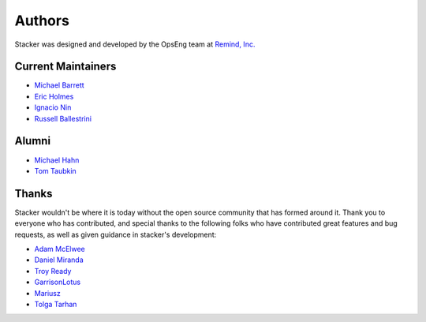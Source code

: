 Authors
=======

Stacker was designed and developed by the OpsEng team at `Remind, Inc.`_

Current Maintainers
-------------------

- `Michael Barrett`_
- `Eric Holmes`_
- `Ignacio Nin`_
- `Russell Ballestrini`_

Alumni
------

- `Michael Hahn`_
- `Tom Taubkin`_

Thanks
------

Stacker wouldn't be where it is today without the open source community that
has formed around it. Thank you to everyone who has contributed, and special
thanks to the following folks who have contributed great features and bug
requests, as well as given guidance in stacker's development:

- `Adam McElwee`_
- `Daniel Miranda`_
- `Troy Ready`_
- `GarrisonLotus`_
- `Mariusz`_
- `Tolga Tarhan`_

.. _`Remind, Inc.`: https://www.remind.com/

.. _`Michael Barrett`: https://github.com/phobologic
.. _`Eric Holmes`: https://github.com/ejholmes
.. _`Ignacio Nin`: https://github.com/Lowercases
.. _`Russell Ballestrini`: https://github.com/russellballestrini

.. _`Michael Hahn`: https://github.com/mhahn
.. _`Tom Taubkin`: https://github.com/ttaub

.. _`Adam McElwee`: https://github.com/acmcelwee
.. _`Daniel Miranda`: https://github.com/danielkza
.. _`Troy Ready`: https://github.com/troyready
.. _`GarrisonLotus`: https://github.com/GarisonLotus
.. _`Mariusz`: https://github.com/discobean
.. _`Tolga Tarhan`: https://github.com/ttarhan
